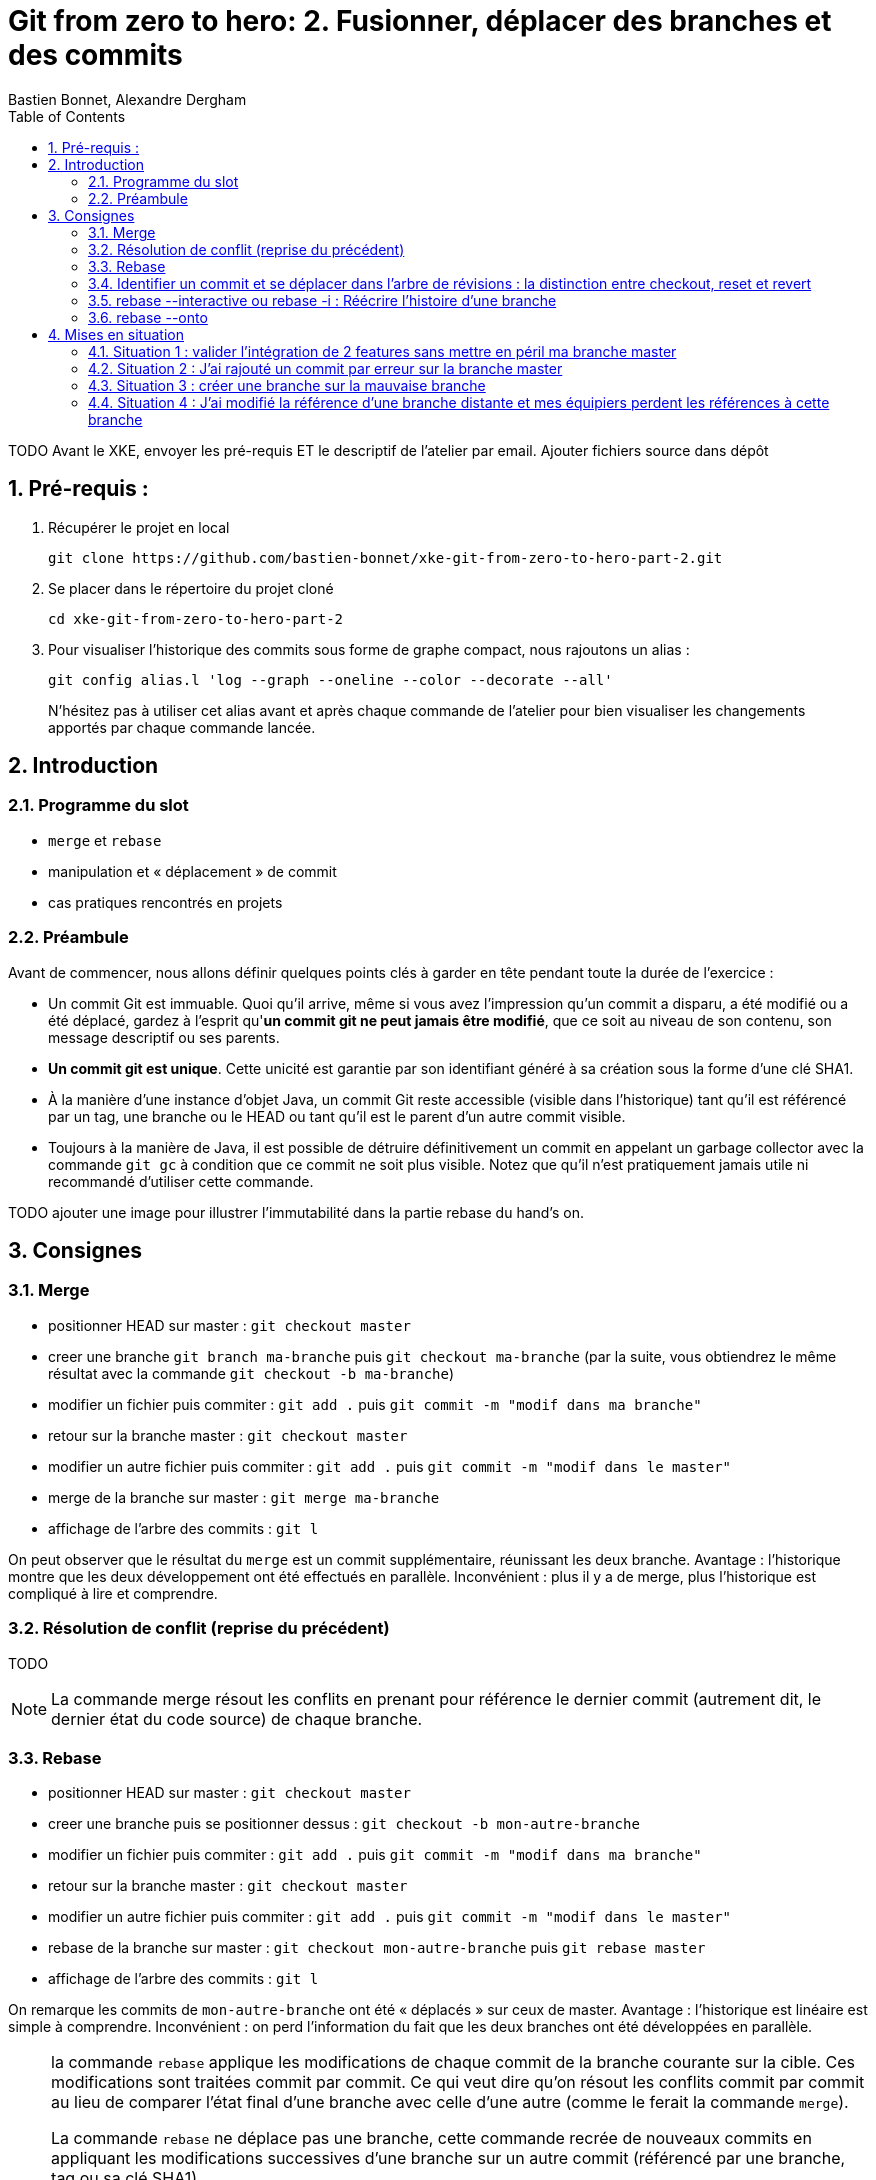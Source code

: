 = Git from zero to hero: 2. Fusionner, déplacer des branches et des commits
:Author: Bastien Bonnet, Alexandre Dergham
:toc:
:numbered: 1

TODO
Avant le XKE, envoyer les pré-requis ET le descriptif de l'atelier par email.
Ajouter fichiers source dans dépôt

== Pré-requis :

. Récupérer le projet en local

	git clone https://github.com/bastien-bonnet/xke-git-from-zero-to-hero-part-2.git

. Se placer dans le répertoire du projet cloné

	cd xke-git-from-zero-to-hero-part-2

. Pour visualiser l'historique des commits sous forme de graphe compact, nous rajoutons un alias :

	git config alias.l 'log --graph --oneline --color --decorate --all'
+
N'hésitez pas à utiliser cet alias avant et après chaque commande de l'atelier pour bien visualiser les changements apportés par chaque commande lancée.


== Introduction
=== Programme du slot 

* `merge` et `rebase`
* manipulation et « déplacement » de commit
* cas pratiques rencontrés en projets

=== Préambule
Avant de commencer, nous allons définir quelques points clés à garder en tête pendant toute la durée de l'exercice :

* Un commit Git est immuable. Quoi qu'il arrive, même si vous avez l'impression qu'un commit a disparu, a été modifié ou a été déplacé, gardez à l'esprit qu'**un commit git ne peut jamais être modifié**, que ce soit au niveau de son contenu, son message descriptif ou ses parents.
* **Un commit git est unique**. Cette unicité est garantie par son identifiant généré à sa création sous la forme d'une clé SHA1.
* À la manière d'une instance d'objet Java, un commit Git reste accessible (visible dans l'historique) tant qu'il est référencé par un tag, une branche ou le HEAD ou tant qu'il est le parent d'un autre commit visible.
* Toujours à la manière de Java, il est possible de détruire définitivement un commit en appelant un garbage collector avec la commande `git gc` à condition que ce commit ne soit plus visible. Notez que qu'il n'est pratiquement jamais utile ni recommandé d'utiliser cette commande.

TODO ajouter une image pour illustrer l’immutabilité dans la partie rebase du hand’s on.

== Consignes

=== Merge
* positionner HEAD sur master : `git checkout master`
* creer une branche `git branch ma-branche` puis `git checkout ma-branche` (par la suite, vous obtiendrez le même résultat avec la commande `git checkout -b ma-branche`)
* modifier un fichier puis commiter : `git add .` puis `git commit -m "modif dans ma branche"`
* retour sur la branche master : `git checkout master`
* modifier un autre fichier puis commiter : `git add .` puis `git commit -m "modif dans le master"`
* merge de la branche sur master : `git merge ma-branche`
* affichage de l'arbre des commits : `git l`

On peut observer que le résultat du `merge` est un commit supplémentaire, réunissant les deux branche. Avantage : l'historique montre que les deux développement ont été effectués en parallèle. Inconvénient : plus il y a de merge, plus l'historique est compliqué à lire et comprendre.

=== Résolution de conflit (reprise du précédent)
TODO

[NOTE]
====
La commande merge résout les conflits en prenant pour référence le dernier commit (autrement dit, le dernier état du code source) de chaque branche.
====

=== Rebase
* positionner HEAD sur master : `git checkout master`
* creer une branche puis se positionner dessus :  `git checkout -b mon-autre-branche`
* modifier un fichier puis commiter : `git add .` puis `git commit -m "modif dans ma branche"`
* retour sur la branche master : `git checkout master`
* modifier un autre fichier puis commiter : `git add .` puis `git commit -m "modif dans le master"`
* rebase de la branche sur master : `git checkout mon-autre-branche` puis `git rebase master`
* affichage de l'arbre des commits : `git l`

On remarque les commits de `mon-autre-branche` ont été « déplacés » sur ceux de master. Avantage : l'historique est linéaire est simple à comprendre. Inconvénient : on perd l'information du fait que les deux branches ont été développées en parallèle.

[NOTE]
====
la commande `rebase` applique les modifications de chaque commit de la branche courante sur la cible. Ces modifications sont traitées commit par commit. Ce qui veut dire qu'on résout les conflits commit par commit au lieu de comparer l'état final d'une branche avec celle d'une autre (comme le ferait la commande `merge`).

La commande `rebase` ne déplace pas une branche, cette commande recrée de nouveaux commits en appliquant les modifications successives d’une branche sur un autre commit (référencé par une branche, tag ou sa clé SHA1).

Une fois les commits créées, la référence de la branche est déplacée sur ces commits, ce qui donne l’illusion que la branche a été déplacée.
Si on rajoute une autre référence de branche sur la branche « rebasée », alors les commits restent référencés après le rebase et restent visibles.

Il est fortement déconseillé d'utiliser cette commande sur une branche qui a déjà été persistée sur le dépôt distant (voir la mise en situation 4).
====

=== Identifier un commit et se déplacer dans l'arbre de révisions :  la distinction entre checkout, reset et revert
Il existe plusieurs façons d’identifier un commit dans une commande git :

* nom de la branche associée, par exemple `git checkout ma-branche` que vous connaissez déjà.
* identifiant du commit. Il s'agit de la clé SHA1 du commit (visible avec certaines commandes comme  `git reflog`, `git log` ou notre alias `git l`)
* Relativement à un autre commit en utilisant les operateurs ~ et ^: 
** 1 commit antérieur au HEAD sur son 1er parent : `HEAD~` ou `HEAD^`
** 2 commits antérieur à HEAD sur son 1er parent: `HEAD~~` ou `HEAD~2`
** 42 commits antérieurs à HEAD sur son 1er parent: `HEAD~42`
** 1 commit antérieur à HEAD sur le 2ème parent (Et oui ! En cas de merge, un commit peut avoir 2 parents ^^) : `HEAD^2`
** 3 commits antérieurs à HEAD sur le 2ème parent: `HEAD~3^2`
** 1 commit antérieur au dernier commit de ma-branche : `ma-branche~` (Oui ! Ça aussi, c'est possible !)

Vous pouvez prendre 5 minutes et jouer avec la commande `git checkout` en utilisant ces méthodes d'identification de commit. Terminez par un `git checkout master` pour vous remettre au bon endroit pour la suite de l'atelier.

TODO note HEAD

==== Checkout
`git checkout` permet de restaurer l'état du système de fichiers à un commit donné en déplaçant uniquement le HEAD de git. 

==== Reset
reset deplace une référence de branche sans modifier le contenu du système de fichiers

utilisation de base de reset :

* `git checkout master` (on appelera par la suite ce commit r0)
* modifier fichier A et commiter : `git add .` puis `git commit -m "r1"` 
* `git reset HEAD~1` (r0 si vous avez bien suivi)
* `git status` : La référence de la branche master s’est déplacée d’un commit en arrière (r0) mais le système de fichiers reste dans l’état du commit r1. Du coup, git status considère l’état actuel du système de fichiers comme différent de son commit actuel.
* `git diff` : vous voyez la différence entre le commit et l’état du système de fichiers
Note : si vous voulez déplacer une référence de branche vers un commit rx et rétablir le file system à l’état du commit rx, utiliser `git reset --hard`
* `git l` : vous voyez que le commit r1 a disparu et que HEAD et master correspondent au commit r0. En réalité, le commit r1 existe toujours mais n'est plus référencé par la branche master.

==== Reflog
`git reflog` affiche la liste des opérations qui ont eu lieu dans votre arbre de révision local.
Ainsi, nous pouvons retrouver la clé SHA1 d’un commit perdu avec la commande git reflog et nous pouvons rétablir un commit perdu si on connait sa clé SHA1  (git checkout mySHA1  puis git branch).

Nous allons utiliser reflog et reset pour rendre à un commit disparu son référencement:

* `git reflog` pour faire apparaitre le commit r1 que nous venons de déréférencer (juste avant de lancer la commande `git reset`, soit la clé de la 2eme ligne affichée par reflog.).
* `git reset <SHA1_du_commit_r1>` : la référence de master est repositionnée sur le commit r1 (sans modifier le système de fichiers.) 

==== Revert
Cette commande crée un nouveau commit, modifiant le système de fichier, qui inverse les modification d'un commit:

* `git revert HEAD` : on crée un nouveau commit après r1 qui inverse les modifications de r0 vers r1.

=== rebase --interactive ou rebase -i : Réécrire l'histoire d'une branche

* positionner HEAD sur master : `git checkout master`
* modifier un fichier A et commiter : `git add .` puis `git commit -m "c1"` 
* modifier un fichier B et commiter avec un mauvais message : `git add .` puis `git commit -m "c2 with bad message"` 
* modifier le fichier A et commiter : `git add .` puis `git commit -m "c3"` 
* modifier les fichiers C et D et commiter : `git add .` puis `git commit -m "c4"` 
* initier la réécriture de histoire des 4 derniers commits : `rebase -i HEAD~4`
* un texte apparait à l'écran et est edité par vim. Les 4 premières lignes de ce text représente les 4 derniers commits que vous venez de faire. Ces commits sont identifiés par une clé SHA1 et une commande d'action par défaut `pick`. Ceci veut dire que dans l'état, l'historique de vos sources tiennent compte de ces 4 commits en l'état. A partir de là, il est possible d'effectuer les actions suivantes :
** déplacer le commit c3 juste en dessous de c1 et déplaçant toute la ligne qui fait référence à c3. Cela aura pour effet de modifier l'ordre des commits dans l'historique.
** fusionner c1 et c3 en conservant le message de commit de c1. Pour cela, il vous suffit de remplacer le mot clé `pick` par `f` ou `fixup` à la ligne correspondant au commit c3 après l'avoir déplacé en dessous de c1.
** Pour corriger le message de commit de c2, il faut remplacer le mot clé `pick` par `r` ou `reword` devant ce commit 
** Pour séparer c4 en 2 commits : remplacer le mot clé `pick` par `e` ou `edit` devant ce commit. Cela indique qu'au moment de réécrire l'historique, git interrompera sa réécriture pour vous rendre la main et vous permettre de modifier le commit c4.
** une fois le texte modifié, sauvegarder le document en cours d'édition.
* git va reconstruire une nouvelle branche en prenant les différents commits que vous avez listés dans le document et en leur appliquant les différentes opérations que vous avez déclarées (fixup, reword et edit).
* une fois c1 et c3 automatiquement fusionnés par git, celui-ci vous invite à ressaisir le texte de commit de c2.
* une fois le texte de c2 saisi et enregistré, git inclut le commit c4 à la nouvelle branche mais ne finalise pas la réécriture d'historique. Vous avez la main pour faire les actions suivantes :
** `git l`: vous constatez qu'une nouvelle branche est en cours de création mais qu'elle ne porte pas encore de référence.
** deplacer la référence de HEAD au commit précédent sans modifier le système de fichiers : `git reset HEAD~`
** constater que les fichiers C et D sont modifiés par rapport au commit courant (c2 si vous avez bien suivi) : `git status`
** créer un commit spécifique pour le fichier C : `git add C` puis `git commit -m "c4.1"` 
** créer un commit spécifique pour le fichier D : `git add D` puis `git commit -m "c4.2"`
** une fois les 2 commits créés, vous devez indiquer à git que la réécriture d'histoire est terminée : `git rebase --continue`
* `git l` : la référence de la branche master a été déplacée sur le dernier commit de votre nouvelle branche.

=== rebase --onto
TODO

== Mises en situation

=== Situation 1 : valider l'intégration de 2 features sans mettre en péril ma branche master
==== Description 
J'ai 2 features A et B respectivement écrites dans les branches b-A et b-B en plus de la branche master (ce qui nous fait un total de 3 branches).
Je souhaite valider que l'intégration de la feature A à la feature B fonctionne sans regression mais pour autant, aucune de ces feature ne doit être poussée sur la branche master avant que cette validation n'ait été faite.

==== Solution

* Je crée une nouvelle référence de branche sur la feature A : `git checkout b-A` puis `git checkout -b b-A-2`
* Je rebase b-A-2 sur b-B : `git rebase b-B`
* Ainsi, mes référence de branche b-A et b-B ne sont pas alterée et j'ai désormais un branche b-A-2, fille de b-B qui intègre les développements des features A et B. je peux ainsi tester cette intégration en local.
* si on veut aller plus loin et conduire des tests d'intégration sur cette nouvelle branche, il suffit de pousser cette branche sur le dépot distant de référence avec `git push origin b-A-2` et de faire en sorte que le système d'intégration continue builde le projet à partir de cette branche au lieu de master.

=== Situation 2 : J'ai rajouté un commit par erreur sur la branche master

==== Description
J'ai rajouté un commit sur la branche master au lieu d'en faire une nouvelle branche. En temps normal, développer une nouvelle feature implique de créer une nouvelle branche dédiée à cette feature.
Je viens créer mon commit et mon HEAD pointe toujours sur la branche master.

==== Solution

* Je rajoute la référence de ma branche b-A dédiée sur mon nouveau commit : `git branche b-A`
* Je déplace la référence de la branche master au commit précédent et je restaure le système de fichiers à l'état précédent du master : `git reset HEAD~1 --hard`
* Nous obtenons bien une branche master restaurée à son état précédent et une nouvelle branche b-A dédié à ma feature et fille du dernier commit du master. 



=== Situation 3 :  créer une branche sur la mauvaise branche
==== Description 
je crée et développe une branche B2 sur la branche  B1 au lieu de la créer à partir de la branche master.
De cette manière, si je tente la commande `git rebase master` à partir de la branche B2, je déclenche aussi un rebase de B1 sur la branche master (ce qui n'est pas souhaité).

==== Solution

* la solution est d’utiliser rebase --onto

=== Situation 4 : J'ai modifié la référence d'une branche distante et mes équipiers perdent les références à cette branche
==== Description

Vous vous souvenez qu'on vous a dit de ne jamais utiliser la commande rebase sur une branche qui a déjà été persistée sur le dépôt distant? Voici une situation qui peut avoir lieu si vous ne respectez pas cette bonne pratique:

Soit une branche bX déjà poussée sur le dépôt origin et une branche master qui a évolué depuis la création et la persistance de cette branche. Cette branche bX prend racine sur la branche master au niveau du commit c0.

je lance les commandes suivantes : `git checkout bX`, `git rebase master`, `git push origin bX --force`.

Ce faisant, je force mon dépôt distant à déréférencer ma précédente branche bX pour en créer une nouvelle qui est issue du dernier commit de la branche master c1.

Si j'étais seul sur mon projet, cette opération n'aurait eu aucun impact visible parce que ma nouvelle branche distance est correctement référencée et associée à la nouvelle branche sur le dépôt distant...

Malheureusement, je ne suis pas seul et mes équipiers commencent à venir me voir un par un pour me demander pourquoi les commits qu'ils ont rajoutés sur leur branche bX en local n'existent plus depuis qu'ils ont lancé la commande `git pull`....

==== Solution

Avant de proposer une solution, nous allons revenir un moment sur ce qui vient de se passer:

En temps normal, git ne permet pas de pousser un changement de référence de branche sur un dépôt distant mais l'option --force de push permet d'outrepasser cette sécurité. Cette option force git à déréférencer l'ancienne branche bX distante pour en créer une nouvelle qui va porter cette référence.
Jusque là, tout va bien. Mon dépot local est synchronisé avec le dépôt distant.

Cependant, un de mes équipiers a rajouté un commit sur sa version locale de la branche bX et tente de pousser cette modification de la branche sur le dépôt. Celui-ci lui réponds que la branche bX prenant racine en c0 n'existe plus. 
A ce moment là, mon équipier a 2 solutions:

* Forcer à son tour un push sur la branche bX qui aurait pour effet de rétablir la branche qui prend racine en c0.
* Récupérer la nouvelle référence de branche à l'aide d'un `git pull` pour y inclures ses modifications locales avant de la pousser sur le dépôt.

Vous l'aurez compris, la première solution (d'un bourrinisme achevé) est à éviter car elle ne résout rien de manière durable puisque je serais à mon tour victime d'une incohérence entre ma branche locale et celle du dépôt.

Nous allons maintenant explorer ensemble la deuxième solution:

* Mon équipier récupère la nouvelle référence de bX: `git pull origin bX`
* La nouvelle référence de bX apparait dans l'arbre de révision local mais la précédente branche locale a disparue avec le commit que l'équipier souhaitait pousser sur le dépôt.
* Dans un premier temps, il faut retrouver la clé du commit à récupérer. Pour cela, nous allons utiliser `git reflog`.
* Une fois cette commande exécutée, on recherche la clé correspondant à ce commit (vraisemblablement juste avant l'execution de `git pull`)
* Maintenant que la clé est retrouvée, il ne reste plus qu'à demander à git de reporter les modification appliquées à ma branche anciennement perdue sur la nouvelle branche. Pour ça, je fais `git checkout <SHA1_perdu>` puis `git rebase bX`
* Dans ce context, va automatiquement détecter que certains commits de l'ancienne branche sont identiques en contenu à des commits de la nouvelle branche. Ainsi, git ne rajoutera dans nouvelle branche bX que les commits qui ont été rajoutés dans l'ancienne branche bX.
